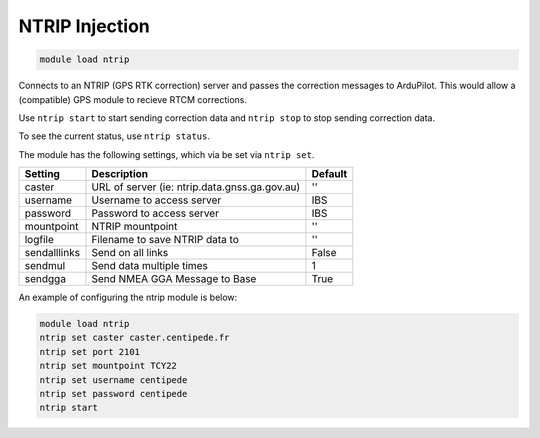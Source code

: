 ===============
NTRIP Injection
===============

.. code:: bash

    module load ntrip

Connects to an NTRIP (GPS RTK correction) server and passes the correction messages
to ArduPilot. This would allow a (compatible) GPS module to recieve RTCM corrections.

Use ``ntrip start`` to start sending correction data and ``ntrip stop`` to
stop sending correction data.

To see the current status, use ``ntrip status``.

The module has the following settings, which via be set via ``ntrip set``.

==================   ===============================================  ===============================
Setting              Description                                      Default
==================   ===============================================  ===============================
caster               URL of server (ie: ntrip.data.gnss.ga.gov.au)    ''
username             Username to access server                        IBS
password             Password to access server                        IBS
mountpoint           NTRIP mountpoint                                 ''
logfile              Filename to save NTRIP data to                   ''
sendalllinks         Send on all links                                False
sendmul              Send data multiple times                         1
sendgga              Send NMEA GGA Message to Base                    True 
==================   ===============================================  ===============================

An example of configuring the ntrip module is below:

.. code:: bash

    module load ntrip
    ntrip set caster caster.centipede.fr
    ntrip set port 2101
    ntrip set mountpoint TCY22
    ntrip set username centipede
    ntrip set password centipede
    ntrip start
